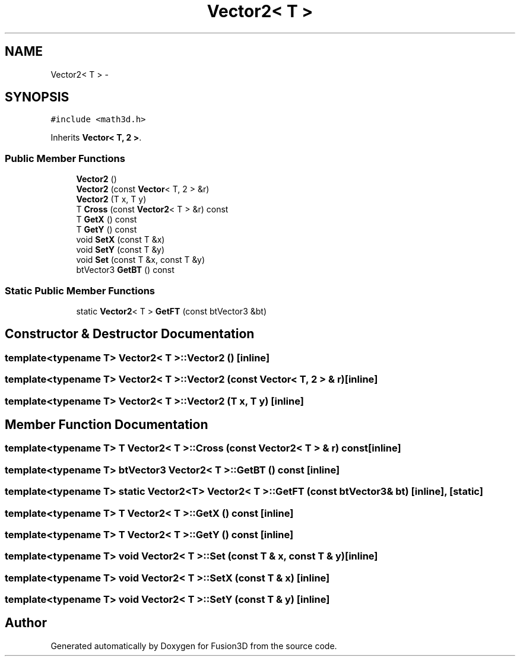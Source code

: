 .TH "Vector2< T >" 3 "Tue Nov 24 2015" "Version 0.0.0.1" "Fusion3D" \" -*- nroff -*-
.ad l
.nh
.SH NAME
Vector2< T > \- 
.SH SYNOPSIS
.br
.PP
.PP
\fC#include <math3d\&.h>\fP
.PP
Inherits \fBVector< T, 2 >\fP\&.
.SS "Public Member Functions"

.in +1c
.ti -1c
.RI "\fBVector2\fP ()"
.br
.ti -1c
.RI "\fBVector2\fP (const \fBVector\fP< T, 2 > &r)"
.br
.ti -1c
.RI "\fBVector2\fP (T x, T y)"
.br
.ti -1c
.RI "T \fBCross\fP (const \fBVector2\fP< T > &r) const "
.br
.ti -1c
.RI "T \fBGetX\fP () const "
.br
.ti -1c
.RI "T \fBGetY\fP () const "
.br
.ti -1c
.RI "void \fBSetX\fP (const T &x)"
.br
.ti -1c
.RI "void \fBSetY\fP (const T &y)"
.br
.ti -1c
.RI "void \fBSet\fP (const T &x, const T &y)"
.br
.ti -1c
.RI "btVector3 \fBGetBT\fP () const "
.br
.in -1c
.SS "Static Public Member Functions"

.in +1c
.ti -1c
.RI "static \fBVector2\fP< T > \fBGetFT\fP (const btVector3 &bt)"
.br
.in -1c
.SH "Constructor & Destructor Documentation"
.PP 
.SS "template<typename T> \fBVector2\fP< T >::\fBVector2\fP ()\fC [inline]\fP"

.SS "template<typename T> \fBVector2\fP< T >::\fBVector2\fP (const \fBVector\fP< T, 2 > & r)\fC [inline]\fP"

.SS "template<typename T> \fBVector2\fP< T >::\fBVector2\fP (T x, T y)\fC [inline]\fP"

.SH "Member Function Documentation"
.PP 
.SS "template<typename T> T \fBVector2\fP< T >::Cross (const \fBVector2\fP< T > & r) const\fC [inline]\fP"

.SS "template<typename T> btVector3 \fBVector2\fP< T >::GetBT () const\fC [inline]\fP"

.SS "template<typename T> static \fBVector2\fP<T> \fBVector2\fP< T >::GetFT (const btVector3 & bt)\fC [inline]\fP, \fC [static]\fP"

.SS "template<typename T> T \fBVector2\fP< T >::GetX () const\fC [inline]\fP"

.SS "template<typename T> T \fBVector2\fP< T >::GetY () const\fC [inline]\fP"

.SS "template<typename T> void \fBVector2\fP< T >::Set (const T & x, const T & y)\fC [inline]\fP"

.SS "template<typename T> void \fBVector2\fP< T >::SetX (const T & x)\fC [inline]\fP"

.SS "template<typename T> void \fBVector2\fP< T >::SetY (const T & y)\fC [inline]\fP"


.SH "Author"
.PP 
Generated automatically by Doxygen for Fusion3D from the source code\&.
